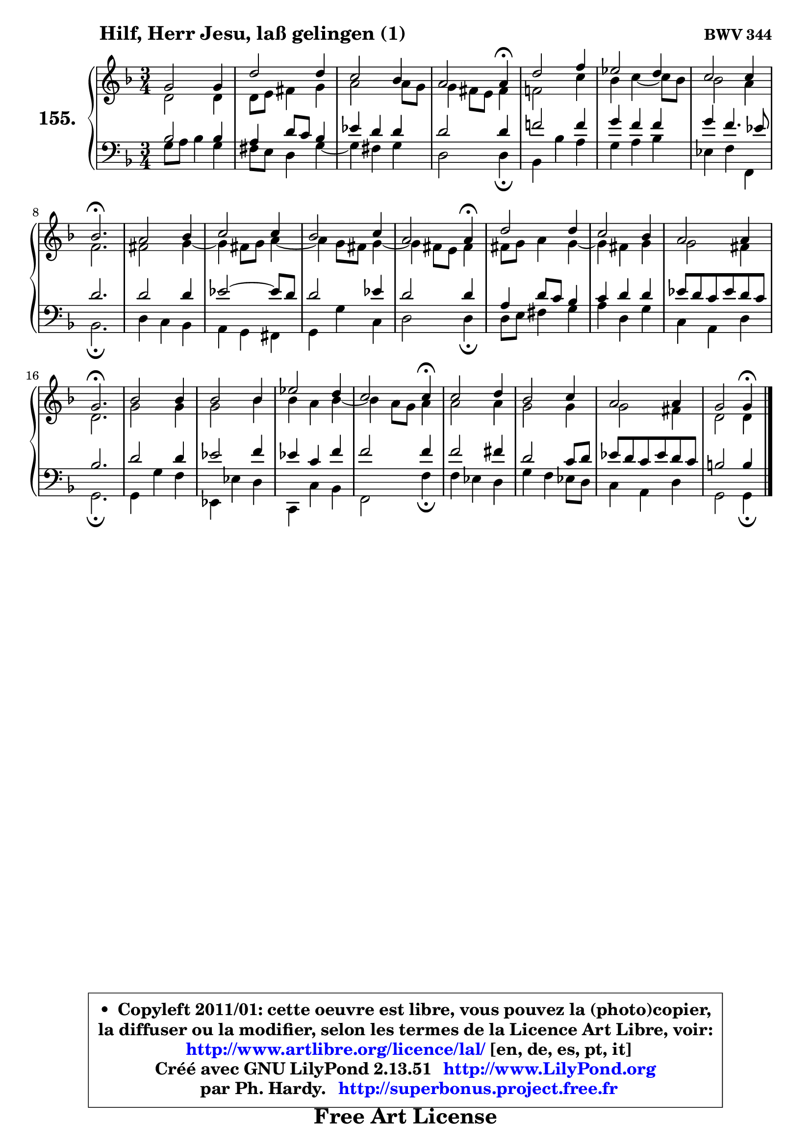 
\version "2.13.51"

    \paper {
%	system-system-spacing #'padding = #0.1
%	score-system-spacing #'padding = #0.1
%	ragged-bottom = ##f
%	ragged-last-bottom = ##f
	}

    \header {
      opus = \markup { \bold "BWV 344" }
      piece = \markup { \hspace #9 \fontsize #2 \bold "Hilf, Herr Jesu, laß gelingen (1)" }
      maintainer = "Ph. Hardy"
      maintainerEmail = "superbonus.project@free.fr"
      lastupdated = "2011/Fev/25"
      tagline = \markup { \fontsize #3 \bold "Free Art License" }
      copyright = \markup { \fontsize #3  \bold   \override #'(box-padding .  1.0) \override #'(baseline-skip . 2.9) \box \column { \center-align { \fontsize #-2 \line { • \hspace #0.5 Copyleft 2011/01: cette oeuvre est libre, vous pouvez la (photo)copier, } \line { \fontsize #-2 \line {la diffuser ou la modifier, selon les termes de la Licence Art Libre, voir: } } \line { \fontsize #-2 \with-url #"http://www.artlibre.org/licence/lal/" \line { \fontsize #1 \hspace #1.0 \with-color #blue http://www.artlibre.org/licence/lal/ [en, de, es, pt, it] } } \line { \fontsize #-2 \line { Créé avec GNU LilyPond 2.13.51 \with-url #"http://www.LilyPond.org" \line { \with-color #blue \fontsize #1 \hspace #1.0 \with-color #blue http://www.LilyPond.org } } } \line { \hspace #1.0 \fontsize #-2 \line {par Ph. Hardy. } \line { \fontsize #-2 \with-url #"http://superbonus.project.free.fr" \line { \fontsize #1 \hspace #1.0 \with-color #blue http://superbonus.project.free.fr } } } } } }

	  }

  guidemidi = {
        R2. |
        R2. |
        R2. |
        r2 \tempo 4 = 30 r4 \tempo 4 = 78 |
        R2. |
        R2. |
        R2. |
        \tempo 4 = 40 r2. \tempo 4 = 78 |
        R2. |
        R2. |
        R2. |
        r2 \tempo 4 = 30 r4 \tempo 4 = 78 |
        R2. |
        R2. |
        R2. |
        \tempo 4 = 40 r2. \tempo 4 = 78 |
        R2. |
        R2. |
        R2. |
        r2 \tempo 4 = 30 r4 \tempo 4 = 78 |
        R2. |
        R2. |
        R2. |
        r2 \tempo 4 = 30 r4 |
	}

  upper = {
	\time 3/4
	\key g \dorian % f \major
	\clef treble
	\voiceOne
	<< { 
	% SOPRANO
	\set Voice.midiInstrument = "acoustic grand"
	\relative c'' {
        g2 g4 |
        d'2 d4 |
        c2 bes4 |
        a2 a4\fermata |
        d2 f4 |
        es2 d4 |
        c2 c4 |
        bes2.\fermata |
        a2 bes4 |
        c2 c4 |
        bes2 c4 |
        a2 a4\fermata |
        d2 d4 |
        c2 bes4 |
        a2 a4 |
        g2.\fermata |
        bes2 bes4 |
        bes2 bes4 |
        es2 d4 |
        c2 c4\fermata |
        c2 d4 |
        bes2 c4 |
        a2 a4 |
        g2 g4\fermata |
        \bar "|."
	} % fin de relative
	}

	\context Voice="1" { \voiceTwo 
	% ALTO
	\set Voice.midiInstrument = "acoustic grand"
	\relative c' {
        d2 d4 |
        d8 e fis4 g |
        a2 a8 g |
        g4 fis8 e fis4 |
        f!2 c'4 |
        bes4 c4 ~ c8 bes |
        bes2 a4 |
        f2. |
        fis2 g4 ~ |
	g4 fis8 g a4 ~ |
	a4 g8 fis g4 ~ |
	g4 fis8 e fis4 |
        fis8 g a4 g4 ~ |
	g4 fis4 g |
        g2 fis4 |
        d2. |
        g2 g4 |
        g2 bes4 |
        bes4 a bes4 ~ |
	bes4 a8 g a4 |
        a2 a4 |
        g2 g4 |
        g2 fis4 |
        d2 d4 |
        \bar "|."
	} % fin de relative
	\oneVoice
	} >>
	}

    lower = {
	\time 3/4
	\key g \dorian % f \major
	\clef bass
	\voiceOne
	<< { 
	% TENOR
	\set Voice.midiInstrument = "acoustic grand"
	\relative c' {
        bes2 bes4 |
        a4 d8 c bes4 |
        es4 d d |
        d2 d4 |
        f!2 f4 |
        g4 f f |
        g4 f4. es8 |
        d2. |
        d2 d4 |
        es2 ~ es8 d |
        d2 es4 |
        d2 d4 |
        a4 d8 c bes4 |
        c4 d d |
        es8 d c es d c |
        bes2. |
        d2 d4 |
        es2 f4 |
        es4 c f |
        f2 f4 |
        f2 fis4 |
        d2 c8 d |
        es8 d c es d c |
        b2 b4 |
        \bar "|."
	} % fin de relative
	}
	\context Voice="1" { \voiceTwo 
	% BASS
	\set Voice.midiInstrument = "acoustic grand"
	\relative c' {

        g8 a bes4 g |
        fis8 e d4 g4 ~ |
	g4 fis4 g |
        d2 d4\fermata |
        bes4 bes' a |
        g4 a bes |
        es,4 f f, |
        bes2.\fermata |
        d4 c bes |
        a4 g fis |
        g4 g' c, |
        d2 d4\fermata |
        d8 e fis4 g |
        a4 d, g |
        c,4 a d |
        g,2.\fermata |
        g4 g' f |
        es,4 es' d |
        c,4 c' bes |
        f2 f'4\fermata |
        f4 es d |
        g4 f es8 d |
        c4 a d |
        g,2 g4\fermata |
        \bar "|."
	} % fin de relative
	\oneVoice
	} >>
	}


    \score { 

	\new PianoStaff <<
	\set PianoStaff.instrumentName = \markup { \bold \huge "155." }
	\new Staff = "upper" \upper
	\new Staff = "lower" \lower
	>>

    \layout {
%	ragged-last = ##f
	   }

         } % fin de score

  \score {
    \unfoldRepeats { << \guidemidi \upper \lower >> }
    \midi {
    \context {
     \Staff
      \remove "Staff_performer"
               }

     \context {
      \Voice
       \consists "Staff_performer"
                }

     \context { 
      \Score
      tempoWholesPerMinute = #(ly:make-moment 78 4)
		}
	    }
	}

